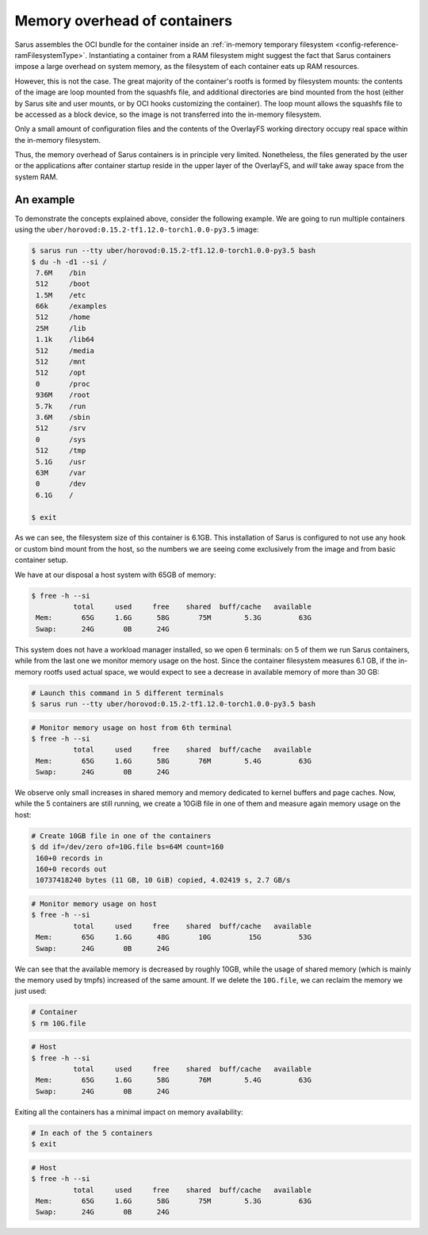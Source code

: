 *****************************
Memory overhead of containers
*****************************

Sarus assembles the OCI bundle for the container inside an :ref:`in-memory
temporary filesystem <config-reference-ramFilesystemType>`. Instantiating a
container from a RAM filesystem might suggest the fact that Sarus containers
impose a large overhead on system memory, as the filesystem of each container
eats up RAM resources.

However, this is not the case. The great majority of the container's rootfs is
formed by filesystem mounts: the contents of the image are loop mounted from the
squashfs file, and additional directories are bind mounted from the host (either
by Sarus site and user mounts, or by OCI hooks customizing the container).
The loop mount allows the squashfs file to be accessed as a block device, so the
image is not transferred into the in-memory filesystem.

Only a small amount of configuration files and the contents of the OverlayFS
working directory occupy real space within the in-memory filesystem.

Thus, the memory overhead of Sarus containers is in principle very limited.
Nonetheless, the files generated by the user or the applications after container
startup reside in the upper layer of the OverlayFS, and *will* take away space
from the system RAM.

An example
==========
To demonstrate the concepts explained above, consider the following example.
We are going to run multiple containers using the ``uber/horovod:0.15.2-tf1.12.0-torch1.0.0-py3.5``
image:

.. code-block:: bash

    $ sarus run --tty uber/horovod:0.15.2-tf1.12.0-torch1.0.0-py3.5 bash
    $ du -h -d1 --si /
     7.6M    /bin
     512     /boot
     1.5M    /etc
     66k     /examples
     512     /home
     25M     /lib
     1.1k    /lib64
     512     /media
     512     /mnt
     512     /opt
     0       /proc
     936M    /root
     5.7k    /run
     3.6M    /sbin
     512     /srv
     0       /sys
     512     /tmp
     5.1G    /usr
     63M     /var
     0       /dev
     6.1G    /

    $ exit

As we can see, the filesystem size of this container is 6.1GB. This installation
of Sarus is configured to not use any hook or custom bind mount from the host,
so the numbers we are seeing come exclusively from the image and from basic
container setup.

We have at our disposal a host system with 65GB of memory:

.. code-block:: bash

    $ free -h --si
              total     used     free    shared  buff/cache   available
     Mem:       65G     1.6G      58G       75M        5.3G         63G
     Swap:      24G       0B      24G

This system does not have a workload manager installed, so we open 6
terminals: on 5 of them we run Sarus containers, while from the last one we
monitor memory usage on the host. Since the container filesystem measures
6.1 GB, if the in-memory rootfs used actual space, we would expect to see a
decrease in available memory of more than 30 GB:

.. code-block:: bash

    # Launch this command in 5 different terminals
    $ sarus run --tty uber/horovod:0.15.2-tf1.12.0-torch1.0.0-py3.5 bash

.. code-block:: bash

    # Monitor memory usage on host from 6th terminal
    $ free -h --si
              total     used     free    shared  buff/cache   available
     Mem:       65G     1.6G      58G       76M        5.4G         63G
     Swap:      24G       0B      24G

We observe only small increases in shared memory and memory dedicated to kernel
buffers and page caches. Now, while the 5 containers are still running, we
create a 10GiB file in one of them and measure again memory usage on the host:

.. code-block:: bash

    # Create 10GB file in one of the containers
    $ dd if=/dev/zero of=10G.file bs=64M count=160
     160+0 records in
     160+0 records out
     10737418240 bytes (11 GB, 10 GiB) copied, 4.02419 s, 2.7 GB/s

.. code-block:: bash

    # Monitor memory usage on host
    $ free -h --si
              total     used     free    shared  buff/cache   available
     Mem:       65G     1.6G      48G       10G         15G         53G
     Swap:      24G       0B      24G

We can see that the available memory is decreased by roughly 10GB, while the
usage of shared memory (which is mainly the memory used by tmpfs) increased of
the same amount. If we delete the ``10G.file``, we can reclaim the memory we
just used:

.. code-block:: bash

    # Container
    $ rm 10G.file

.. code-block:: bash

    # Host
    $ free -h --si
              total     used     free    shared  buff/cache   available
     Mem:       65G     1.6G      58G       76M        5.4G         63G
     Swap:      24G       0B      24G

Exiting all the containers has a minimal impact on memory availability:

.. code-block:: bash

    # In each of the 5 containers
    $ exit

.. code-block:: bash

    # Host
    $ free -h --si
              total     used     free    shared  buff/cache   available
     Mem:       65G     1.6G      58G       75M        5.3G         63G
     Swap:      24G       0B      24G
